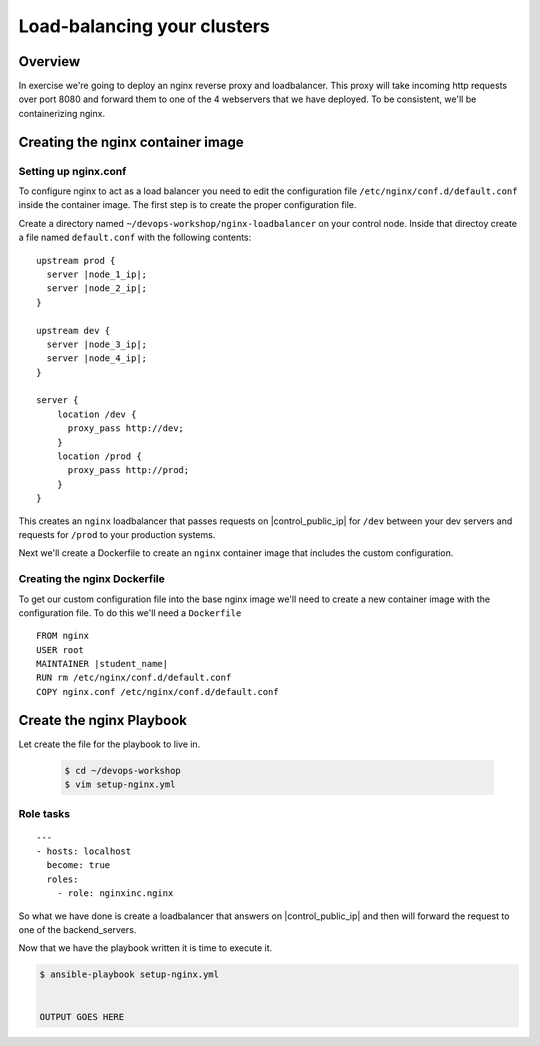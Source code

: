 .. sectionauthor:: Chris Reynolds <creynold@redhat.com>
.. _docs admin: creynold@redhat.com

=================================
Load-balancing your clusters
=================================

Overview
`````````

In exercise we're going to deploy an nginx reverse proxy and loadbalancer.  This proxy will take incoming http requests over port 8080
and forward them to one of the 4 webservers that we have deployed. To be consistent, we'll be containerizing nginx.

Creating the nginx container image
```````````````````````````````````````

Setting up nginx.conf
~~~~~~~~~~~~~~~~~~~~~~~

To configure nginx to act as a load balancer you need to edit the configuration file ``/etc/nginx/conf.d/default.conf`` inside the container image. The first step is to create the proper configuration file.

Create a directory named ``~/devops-workshop/nginx-loadbalancer`` on your control node. Inside that directoy create a file named ``default.conf`` with the following contents:

.. parsed-literal::

  upstream prod {
    server |node_1_ip|;
    server |node_2_ip|;
  }

  upstream dev {
    server |node_3_ip|;
    server |node_4_ip|;
  }

  server {
      location /dev {
        proxy_pass \http://dev;
      }
      location /prod {
        proxy_pass \http://prod;
      }
  }

This creates an ``nginx`` loadbalancer that passes requests on |control_public_ip| for ``/dev`` between your dev servers and requests for ``/prod`` to your production systems.

Next we'll create a Dockerfile to create an ``nginx`` container image that includes the custom configuration.

Creating the nginx Dockerfile
~~~~~~~~~~~~~~~~~~~~~~~~~~~~~~~

To get our custom configuration file into the base nginx image we'll need to create a new container image with the configuration file. To do this we'll need a ``Dockerfile``

.. parsed-literal::

  FROM nginx
  USER root
  MAINTAINER |student_name|
  RUN rm /etc/nginx/conf.d/default.conf
  COPY nginx.conf /etc/nginx/conf.d/default.conf


Create the nginx Playbook
````````````````````````````
Let create the file for the playbook to live in.


  .. code-block:: bash

    $ cd ~/devops-workshop
    $ vim setup-nginx.yml



Role tasks
~~~~~~~~~~~
.. parsed-literal::

    ---
    - hosts: localhost
      become: true
      roles:
        - role: nginxinc.nginx



So what we have done is create a loadbalancer that answers on |control_public_ip| and then will forward the request to one of the backend_servers.



Now that we have the playbook written it is time to execute it.

.. code-block:: bash

  $ ansible-playbook setup-nginx.yml


  OUTPUT GOES HERE
